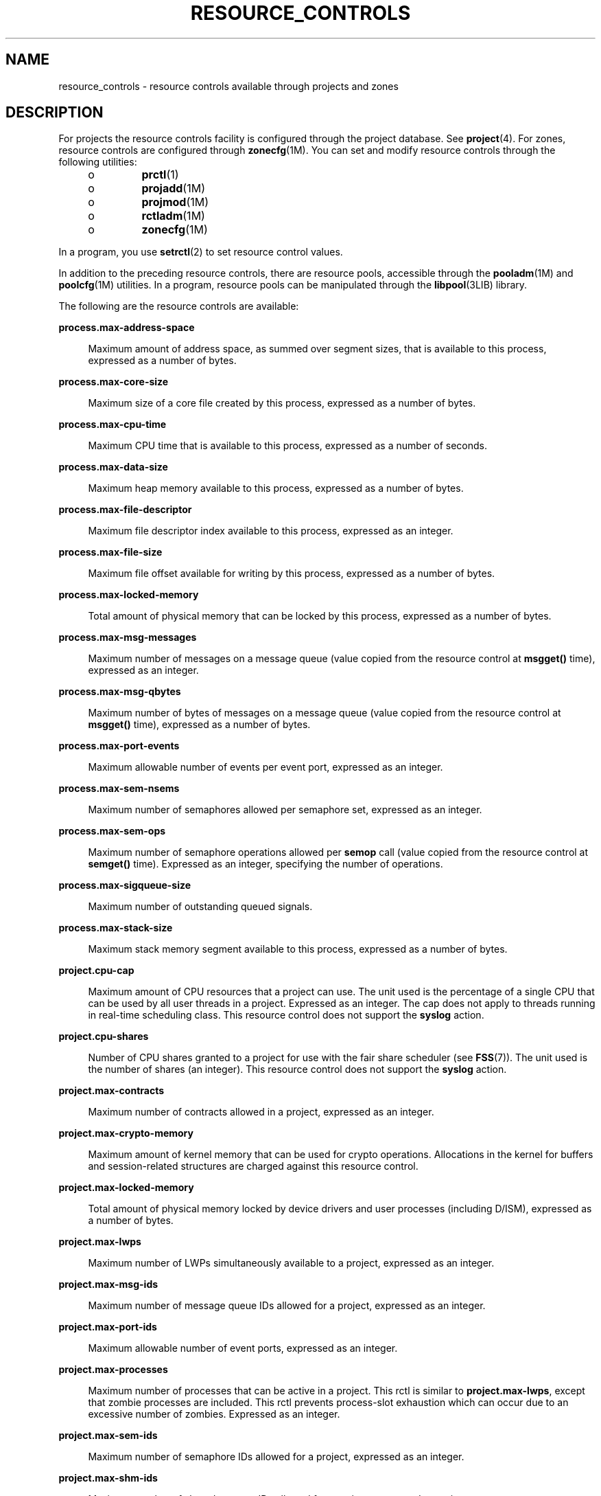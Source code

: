 '\" te
.\" Copyright (c) 2007, Sun Microsystems, Inc. All Rights Reserved.
.\" Copyright 2017, Joyent, Inc.
.\" The contents of this file are subject to the terms of the Common Development and Distribution License (the "License").  You may not use this file except in compliance with the License.
.\" You can obtain a copy of the license at usr/src/OPENSOLARIS.LICENSE or http://www.opensolaris.org/os/licensing.  See the License for the specific language governing permissions and limitations under the License.
.\" When distributing Covered Code, include this CDDL HEADER in each file and include the License file at usr/src/OPENSOLARIS.LICENSE.  If applicable, add the following below this CDDL HEADER, with the fields enclosed by brackets "[]" replaced with your own identifying information: Portions Copyright [yyyy] [name of copyright owner]
.TH RESOURCE_CONTROLS 5 "April 18, 2017"
.SH NAME
resource_controls \- resource controls available through projects and zones
.SH DESCRIPTION
.LP
For projects the resource controls facility is configured through the project
database.  See \fBproject\fR(4). For zones, resource controls are configured
through \fBzonecfg\fR(1M).  You can set and modify resource controls through the
following utilities:
.RS +4
.TP
.ie t \(bu
.el o
\fBprctl\fR(1)
.RE
.RS +4
.TP
.ie t \(bu
.el o
\fBprojadd\fR(1M)
.RE
.RS +4
.TP
.ie t \(bu
.el o
\fBprojmod\fR(1M)
.RE
.RS +4
.TP
.ie t \(bu
.el o
\fBrctladm\fR(1M)
.RE
.RS +4
.TP
.ie t \(bu
.el o
\fBzonecfg\fR(1M)
.RE
.sp
.LP
In a program, you use \fBsetrctl\fR(2) to set resource control values.
.sp
.LP
In addition to the preceding resource controls, there are resource pools,
accessible through the \fBpooladm\fR(1M) and \fBpoolcfg\fR(1M) utilities. In a
program, resource pools can be manipulated through the \fBlibpool\fR(3LIB)
library.
.sp
.LP
The following are the resource controls are available:
.sp
.ne 2
.na
\fB\fBprocess.max-address-space\fR\fR
.ad
.sp .6
.RS 4n
Maximum amount of address space, as summed over segment sizes, that is
available to this process, expressed as a number of bytes.
.RE

.sp
.ne 2
.na
\fB\fBprocess.max-core-size\fR\fR
.ad
.sp .6
.RS 4n
Maximum size of a core file created by this process, expressed as a number of
bytes.
.RE

.sp
.ne 2
.na
\fB\fBprocess.max-cpu-time\fR\fR
.ad
.sp .6
.RS 4n
Maximum CPU time that is available to this process, expressed as a number of
seconds.
.RE

.sp
.ne 2
.na
\fB\fBprocess.max-data-size\fR\fR
.ad
.sp .6
.RS 4n
Maximum heap memory available to this process, expressed as a number of bytes.
.RE

.sp
.ne 2
.na
\fB\fBprocess.max-file-descriptor\fR\fR
.ad
.sp .6
.RS 4n
Maximum file descriptor index available to this process, expressed as an
integer.
.RE

.sp
.ne 2
.na
\fB\fBprocess.max-file-size\fR\fR
.ad
.sp .6
.RS 4n
Maximum file offset available for writing by this process, expressed as a
number of bytes.
.RE

.sp
.ne 2
.na
\fB\fBprocess.max-locked-memory\fR\fR
.ad
.sp .6
.RS 4n
Total amount of physical memory that can be locked by this process, expressed
as a number of bytes.
.RE

.sp
.ne 2
.na
\fB\fBprocess.max-msg-messages\fR\fR
.ad
.sp .6
.RS 4n
Maximum number of messages on a message queue (value copied from the resource
control at \fBmsgget()\fR time), expressed as an integer.
.RE

.sp
.ne 2
.na
\fB\fBprocess.max-msg-qbytes\fR\fR
.ad
.sp .6
.RS 4n
Maximum number of bytes of messages on a message queue (value copied from the
resource control at \fBmsgget()\fR time), expressed as a number of bytes.
.RE

.sp
.ne 2
.na
\fB\fBprocess.max-port-events\fR\fR
.ad
.sp .6
.RS 4n
Maximum allowable number of events per event port, expressed as an integer.
.RE

.sp
.ne 2
.na
\fB\fBprocess.max-sem-nsems\fR\fR
.ad
.sp .6
.RS 4n
Maximum number of semaphores allowed per semaphore set, expressed as an
integer.
.RE

.sp
.ne 2
.na
\fB\fBprocess.max-sem-ops\fR\fR
.ad
.sp .6
.RS 4n
Maximum number of semaphore operations allowed per \fBsemop\fR call (value
copied from the resource control at \fBsemget()\fR time). Expressed as an
integer, specifying the number of operations.
.RE

.sp
.ne 2
.na
\fB\fBprocess.max-sigqueue-size\fR\fR
.ad
.sp .6
.RS 4n
Maximum number of outstanding queued signals.
.RE

.sp
.ne 2
.na
\fB\fBprocess.max-stack-size\fR\fR
.ad
.sp .6
.RS 4n
Maximum stack memory segment available to this process, expressed as a number
of bytes.
.RE

.sp
.ne 2
.na
\fB\fBproject.cpu-cap\fR\fR
.ad
.sp .6
.RS 4n
Maximum amount of CPU resources that a project can use. The unit used is the
percentage of a single CPU that can be used by all user threads in a project.
Expressed as an integer. The cap does not apply to threads running in real-time
scheduling class. This resource control does not support the \fBsyslog\fR
action.
.RE

.sp
.ne 2
.na
\fB\fBproject.cpu-shares\fR\fR
.ad
.sp .6
.RS 4n
Number of CPU shares granted to a project for use with the fair share scheduler
(see \fBFSS\fR(7)). The unit used is the number of shares (an integer). This
resource control does not support the \fBsyslog\fR action.
.RE

.sp
.ne 2
.na
\fB\fBproject.max-contracts\fR\fR
.ad
.sp .6
.RS 4n
Maximum number of contracts allowed in a project, expressed as an integer.
.RE

.sp
.ne 2
.na
\fB\fBproject.max-crypto-memory\fR\fR
.ad
.sp .6
.RS 4n
Maximum amount of kernel memory that can be used for crypto operations.
Allocations in the kernel for buffers and session-related structures are
charged against this resource control.
.RE

.sp
.ne 2
.na
\fB\fBproject.max-locked-memory\fR\fR
.ad
.sp .6
.RS 4n
Total amount of physical memory locked by device drivers and user processes
(including D/ISM), expressed as a number of bytes.
.RE

.sp
.ne 2
.na
\fB\fBproject.max-lwps\fR\fR
.ad
.sp .6
.RS 4n
Maximum number of LWPs simultaneously available to a project, expressed as an
integer.
.RE

.sp
.ne 2
.na
\fB\fBproject.max-msg-ids\fR\fR
.ad
.sp .6
.RS 4n
Maximum number of message queue IDs allowed for a project, expressed as an
integer.
.RE

.sp
.ne 2
.na
\fB\fBproject.max-port-ids\fR\fR
.ad
.sp .6
.RS 4n
Maximum allowable number of event ports, expressed as an integer.
.RE

.sp
.ne 2
.na
\fB\fBproject.max-processes\fR\fR
.ad
.sp .6
.RS 4n
Maximum number of processes that can be active in a project. This rctl is
similar to \fBproject.max-lwps\fR, except that zombie processes are included.
This rctl prevents process-slot exhaustion which can occur due to an excessive
number of zombies. Expressed as an integer.
.RE

.sp
.ne 2
.na
\fB\fBproject.max-sem-ids\fR\fR
.ad
.sp .6
.RS 4n
Maximum number of semaphore IDs allowed for a project, expressed as an integer.
.RE

.sp
.ne 2
.na
\fB\fBproject.max-shm-ids\fR\fR
.ad
.sp .6
.RS 4n
Maximum number of shared memory IDs allowed for a project, expressed as an
integer.
.RE

.sp
.ne 2
.na
\fB\fBproject.max-shm-memory\fR\fR
.ad
.sp .6
.RS 4n
Total amount of shared memory allowed for a project, expressed as a number of
bytes.
.RE

.sp
.ne 2
.na
\fB\fBproject.max-tasks\fR\fR
.ad
.sp .6
.RS 4n
Maximum number of tasks allowable in a project, expressed as an integer.
.RE

.sp
.ne 2
.na
\fB\fBproject.pool\fR\fR
.ad
.sp .6
.RS 4n
Binds a specified resource pool with a project.
.RE

.sp
.ne 2
.na
\fB\fBrcap.max-rss\fR\fR
.ad
.sp .6
.RS 4n
The total amount of physical memory, in bytes, that is available to processes
in a project.
.RE

.sp
.ne 2
.na
\fB\fBtask.max-cpu-time\fR\fR
.ad
.sp .6
.RS 4n
Maximum CPU time that is available to this task's processes, expressed as a
number of seconds.
.RE

.sp
.ne 2
.na
\fB\fBtask.max-lwps\fR\fR
.ad
.sp .6
.RS 4n
Maximum number of LWPs simultaneously available to this task's processes,
expressed as an integer.
.RE

.sp
.LP
The following zone-wide resource controls are available:
.sp
.ne 2
.na
\fB\fBzone.cpu-baseline\fR\fR
.ad
.sp .6
.RS 4n
Sets a baseline amount of CPU time that a zone can use before it is considered
to be bursting. The unit used is the percentage of a single CPU that is being
used by all user threads in a zone. The value should be less than the
\fBzone.cpu-cap\fR rctl value and is expressed as an integer.
This resource control does not support the \fBsyslog\fR action.
.RE

.sp
.ne 2
.na
\fB\fBzone.cpu-burst-time\fR\fR
.ad
.sp .6
.RS 4n
Sets the number of seconds that a zone can exceed the \fBzone.cpu-baseline\fR
rctl value before being cpu-capped down to the \fBzone.cpu-baseline\fR.
A value of 0 means that \fBzone.cpu-baseline\fR can be exceeded indefinitely.
This resource control does not support the \fBsyslog\fR action.
.RE

.sp
.ne 2
.na
\fB\fBzone.cpu-cap\fR\fR
.ad
.sp .6
.RS 4n
Sets a limit on the amount of CPU time that can be used by a zone. The unit
used is the percentage of a single CPU that can be used by all user threads in
a zone. Expressed as an integer. When projects within the capped zone have
their own caps, the minimum value takes precedence. This resource control does
not support the \fBsyslog\fR action.
.RE

.sp
.ne 2
.na
\fB\fBzone.cpu-shares\fR\fR
.ad
.sp .6
.RS 4n
Sets a value on the number of fair share scheduler (FSS) CPU shares for a zone.
CPU shares are first allocated to the zone, and then further subdivided among
projects within the zone as specified in the \fBproject.cpu-shares\fR entries.
Expressed as an integer. This resource control does not support the
\fBsyslog\fR action.
.RE

.sp
.ne 2
.na
\fB\fBzone.max-locked-memory\fR\fR
.ad
.sp .6
.RS 4n
Total amount of physical locked memory available to a zone.
.RE

.sp
.ne 2
.na
\fB\fBzone.max-lofi\fR\fR
.ad
.sp .6
.RS 4n
Sets a limit on the number of \fBLOFI\fR(7D) devices that can be created in a
zone. Expressed as an integer. This resource control does not support the
\fBsyslog\fR action.
.RE

.sp
.ne 2
.na
\fB\fBzone.max-lwps\fR\fR
.ad
.sp .6
.RS 4n
Sets a limit on how many LWPs can be active in a zone. A zone's total LWPs
can be further subdivided among projects within the zone within the zone by
using \fBproject.max-lwps\fR entries. Expressed as an integer.
.RE

.sp
.ne 2
.na
\fB\fBzone.max-msg-ids\fR\fR
.ad
.sp .6
.RS 4n
Maximum number of message queue IDs allowed for a zone, expressed as an
integer.
.RE

.sp
.ne 2
.na
\fB\fBzone.max-physical-memory\fR\fR
.ad
.sp .6
.RS 4n
Sets a limit on the amount of physical memory (RSS) that can be used by a zone
before resident pages start being forcibly paged out.  The unit used is bytes.
Expressed as an integer.  This resource control does not support the
\fBsyslog\fR action.
.RE

.sp
.ne 2
.na
\fB\fBzone.max-processes\fR\fR
.ad
.sp .6
.RS 4n
Maximum number of processes that can be active in a zone. This rctl is
similar to \fBzone.max-lwps\fR, except that zombie processes are included.
This rctl prevents process-slot exhaustion which can occur due to an excessive
number of zombies. This rctl can be further subdivided among projects within
the zone using \fBproject.max-processes\fR. Expressed as an integer.
.RE

.sp
.ne 2
.na
\fB\fBzone.max-sem-ids\fR\fR
.ad
.sp .6
.RS 4n
Maximum number of semaphore IDs allowed for a zone, expressed as an integer.
.RE

.sp
.ne 2
.na
\fB\fBzone.max-shm-ids\fR\fR
.ad
.sp .6
.RS 4n
Maximum number of shared memory IDs allowed for a zone, expressed as an
integer.
.RE

.sp
.ne 2
.na
\fB\fBzone.max-shm-memory\fR\fR
.ad
.sp .6
.RS 4n
Total amount of shared memory allowed for a zone, expressed as a number of
bytes.
.RE

.sp
.ne 2
.na
\fB\fBzone.max-swap\fR\fR
.ad
.sp .6
.RS 4n
Total amount of swap that can be consumed by user process address space
mappings and \fBtmpfs\fR mounts for this zone.
.RE

.sp
.ne 2
.na
\fB\fBzone.zfs-io-priority\fR\fR
.ad
.sp .6
.RS 4n
Sets a value for the \fBzfs\fR(1M) I/O priority for a zone. This is used as
one of the inputs to determine if a zone's I/O should be throttled.  Expressed
as an integer. This resource control does not support the \fBsyslog\fR action.
.RE

.sp
.LP
See \fBzones\fR(5).
.SS "Units Used in Resource Controls"
.LP
Resource controls can be expressed as in units of size (bytes), time (seconds),
or as a count (integer). These units use the strings specified below.
.sp
.in +2
.nf
Category             Res Ctrl      Modifier  Scale
                     Type String
-----------          -----------   --------  -----
Size                 bytes         B         1
                                   KB        2^10
                                   MB        2^20
                                   GB        2^30
                                   TB        2^40
                                   PB        2^50
                                   EB        2^60

Time                 seconds       s         1
                                   Ks        10^3
                                   Ms        10^6
                                   Gs        10^9
                                   Ts        10^12
                                   Ps        10^15
                                   Es        10^18

Count                integer       none      1
                                   K         10^3
                                   M         10^6
                                   G         10^9
                                   T         10^12
                                   P         10^15
                                   Es        10^18
.fi
.in -2

.sp
.LP
Scaled values can be used with resource controls. The following example shows a
scaled threshold value:
.sp
.in +2
.nf
task.max-lwps=(priv,1K,deny)
.fi
.in -2

.sp
.LP
In the \fBproject\fR file, the value \fB1K\fR is expanded to \fB1000\fR:
.sp
.in +2
.nf
task.max-lwps=(priv,1000,deny)
.fi
.in -2

.sp
.LP
A second example uses a larger scaled value:
.sp
.in +2
.nf
process.max-file-size=(priv,5G,deny)
.fi
.in -2

.sp
.LP
In the \fBproject\fR file, the value \fB5G\fR is expanded to \fB5368709120\fR:
.sp
.in +2
.nf
process.max-file-size=(priv,5368709120,deny)
.fi
.in -2

.sp
.LP
The preceding examples use the scaling factors specified in the table above.
.sp
.LP
Note that unit modifiers (for example, \fB5G\fR) are accepted by the
\fBprctl\fR(1), \fBprojadd\fR(1M), and \fBprojmod\fR(1M) commands. You cannot
use unit modifiers in the project database itself.
.SS "Resource Control Values and Privilege Levels"
.LP
A threshold value on a resource control constitutes a point at which local
actions can be triggered or global actions, such as logging, can occur.
.sp
.LP
Each threshold value on a resource control must be associated with a privilege
level. The privilege level must be one of the following three types:
.sp
.ne 2
.na
\fB\fBbasic\fR\fR
.ad
.sp .6
.RS 4n
Can be modified by the owner of the calling process.
.RE

.sp
.ne 2
.na
\fB\fBprivileged\fR\fR
.ad
.sp .6
.RS 4n
Can be modified by the current process (requiring \fBsys_resource\fR privilege)
or by \fBprctl\fR(1) (requiring \fBproc_owner\fR privilege).
.RE

.sp
.ne 2
.na
\fB\fBsystem\fR\fR
.ad
.sp .6
.RS 4n
Fixed for the duration of the operating system instance.
.RE

.sp
.LP
A resource control is guaranteed to have one \fBsystem\fR value, which is
defined by the system, or resource provider. The \fBsystem\fR value represents
how much of the resource the current implementation of the operating system is
capable of providing.
.sp
.LP
Any number of privileged values can be defined, and only one basic value is
allowed. Operations that are performed without specifying a privilege value are
assigned a basic privilege by default.
.sp
.LP
The privilege level for a resource control value is defined in the privilege
field of the resource control block as \fBRCTL_BASIC\fR, \fBRCTL_PRIVILEGED\fR,
or \fBRCTL_SYSTEM\fR. See \fBsetrctl\fR(2) for more information. You can use
the \fBprctl\fR command to modify values that are associated with basic and
privileged levels.
.sp
.LP
In specifying the privilege level of \fBprivileged\fR, you can use the
abbreviation \fBpriv\fR. For example:
.sp
.in +2
.nf
task.max-lwps=(priv,1K,deny)
.fi
.in -2

.SS "Global and Local Actions on Resource Control Values"
.LP
There are two categories of actions on resource control values: global and
local.
.sp
.LP
Global actions apply to resource control values for every resource control on
the system. You can use \fBrctladm\fR(1M) to perform the following actions:
.RS +4
.TP
.ie t \(bu
.el o
Display the global state of active system resource controls.
.RE
.RS +4
.TP
.ie t \(bu
.el o
Set global logging actions.
.RE
.sp
.LP
You can disable or enable the global logging action on resource controls. You
can set the \fBsyslog\fR action to a specific degree by assigning a severity
level, \fBsyslog=\fR\fIlevel\fR. The possible settings for \fIlevel\fR are as
follows:
.RS +4
.TP
.ie t \(bu
.el o
\fBdebug\fR
.RE
.RS +4
.TP
.ie t \(bu
.el o
\fBinfo\fR
.RE
.RS +4
.TP
.ie t \(bu
.el o
\fBnotice\fR
.RE
.RS +4
.TP
.ie t \(bu
.el o
\fBwarning\fR
.RE
.RS +4
.TP
.ie t \(bu
.el o
\fBerr\fR
.RE
.RS +4
.TP
.ie t \(bu
.el o
\fBcrit\fR
.RE
.RS +4
.TP
.ie t \(bu
.el o
\fBalert\fR
.RE
.RS +4
.TP
.ie t \(bu
.el o
\fBemerg\fR
.RE
.sp
.LP
By default, there is no global logging of resource control violations.
.sp
.LP
Local actions are taken on a process that attempts to exceed the control value.
For each threshold value that is placed on a resource control, you can
associate one or more actions. There are three types of local actions:
\fBnone\fR, \fBdeny\fR, and \fBsignal=\fR. These three actions are used as
follows:
.sp
.ne 2
.na
\fB\fBnone\fR\fR
.ad
.sp .6
.RS 4n
No action is taken on resource requests for an amount that is greater than the
threshold. This action is useful for monitoring resource usage without
affecting the progress of applications. You can also enable a global message
that displays when the resource control is exceeded, while, at the same time,
the process exceeding the threshold is not affected.
.RE

.sp
.ne 2
.na
\fB\fBdeny\fR\fR
.ad
.sp .6
.RS 4n
You can deny resource requests for an amount that is greater than the
threshold. For example, a \fBtask.max-lwps\fR resource control with action deny
causes a \fBfork()\fR system call to fail if the new process would exceed the
control value. See the \fBfork\fR(2).
.RE

.sp
.ne 2
.na
\fB\fBsignal=\fR\fR
.ad
.sp .6
.RS 4n
You can enable a global signal message action when the resource control is
exceeded. A signal is sent to the process when the threshold value is exceeded.
Additional signals are not sent if the process consumes additional resources.
Available signals are listed below.
.RE

.sp
.LP
Not all of the actions can be applied to every resource control. For example, a
process cannot exceed the number of CPU shares assigned to the project of which
it is a member. Therefore, a deny action is not allowed on the
\fBproject.cpu-shares\fR resource control.
.sp
.LP
Due to implementation restrictions, the global properties of each control can
restrict the range of available actions that can be set on the threshold value.
(See \fBrctladm\fR(1M).) A list of available signal actions is presented in the
following list. For additional information about signals, see
\fBsignal\fR(3HEAD).
.sp
.LP
The following are the signals available to resource control values:
.sp
.ne 2
.na
\fB\fBSIGABRT\fR\fR
.ad
.sp .6
.RS 4n
Terminate the process.
.RE

.sp
.ne 2
.na
\fB\fBSIGHUP\fR\fR
.ad
.sp .6
.RS 4n
Send a hangup signal. Occurs when carrier drops on an open line. Signal sent to
the process group that controls the terminal.
.RE

.sp
.ne 2
.na
\fB\fBSIGTERM\fR\fR
.ad
.sp .6
.RS 4n
Terminate the process. Termination signal sent by software.
.RE

.sp
.ne 2
.na
\fB\fBSIGKILL\fR\fR
.ad
.sp .6
.RS 4n
Terminate the process and kill the program.
.RE

.sp
.ne 2
.na
\fB\fBSIGSTOP\fR\fR
.ad
.sp .6
.RS 4n
Stop the process. Job control signal.
.RE

.sp
.ne 2
.na
\fB\fBSIGXRES\fR\fR
.ad
.sp .6
.RS 4n
Resource control limit exceeded. Generated by resource control facility.
.RE

.sp
.ne 2
.na
\fB\fBSIGXFSZ\fR\fR
.ad
.sp .6
.RS 4n
Terminate the process. File size limit exceeded. Available only to resource
controls with the \fBRCTL_GLOBAL_FILE_SIZE\fR property
(\fBprocess.max-file-size\fR). See \fBrctlblk_set_value\fR(3C).
.RE

.sp
.ne 2
.na
\fB\fBSIGXCPU\fR\fR
.ad
.sp .6
.RS 4n
Terminate the process. CPU time limit exceeded. Available only to resource
controls with the \fBRCTL_GLOBAL_CPUTIME\fR property
(\fBprocess.max-cpu-time\fR). See \fBrctlblk_set_value\fR(3C).
.RE

.SS "Resource Control Flags and Properties"
.LP
Each resource control on the system has a certain set of associated properties.
This set of properties is defined as a set of flags, which are associated with
all controlled instances of that resource. Global flags cannot be modified, but
the flags can be retrieved by using either \fBrctladm\fR(1M) or the
\fBsetrctl\fR(2) system call.
.sp
.LP
Local flags define the default behavior and configuration for a specific
threshold value of that resource control on a specific process or process
collective. The local flags for one threshold value do not affect the behavior
of other defined threshold values for the same resource control. However, the
global flags affect the behavior for every value associated with a particular
control. Local flags can be modified, within the constraints supplied by their
corresponding global flags, by the \fBprctl\fR command or the \fBsetrctl\fR
system call. See \fBsetrctl\fR(2).
.sp
.LP
For the complete list of local flags, global flags, and their definitions, see
\fBrctlblk_set_value\fR(3C).
.sp
.LP
To determine system behavior when a threshold value for a particular resource
control is reached, use \fBrctladm\fR to display the global flags for the
resource control . For example, to display the values for
\fBprocess.max-cpu-time\fR, enter:
.sp
.in +2
.nf
$ rctladm process.max-cpu-time
process.max-cpu-time  syslog=off [ lowerable no-deny cpu-time inf seconds ]
.fi
.in -2

.sp
.LP
The global flags indicate the following:
.sp
.ne 2
.na
\fB\fBlowerable\fR\fR
.ad
.sp .6
.RS 4n
Superuser privileges are not required to lower the privileged values for this
control.
.RE

.sp
.ne 2
.na
\fB\fBno-deny\fR\fR
.ad
.sp .6
.RS 4n
Even when threshold values are exceeded, access to the resource is never
denied.
.RE

.sp
.ne 2
.na
\fB\fBcpu-time\fR\fR
.ad
.sp .6
.RS 4n
\fBSIGXCPU\fR is available to be sent when threshold values of this resource
are reached.
.RE

.sp
.ne 2
.na
\fB\fBseconds\fR\fR
.ad
.sp .6
.RS 4n
The time value for the resource control.
.RE

.sp
.LP
Use the \fBprctl\fR command to display local values and actions for the
resource control. For example:
.sp
.in +2
.nf
$ prctl -n process.max-cpu-time $$
    process 353939: -ksh
    NAME    PRIVILEGE    VALUE    FLAG   ACTION              RECIPIENT
 process.max-cpu-time
         privileged   18.4Es    inf   signal=XCPU                 -
         system       18.4Es    inf   none
.fi
.in -2

.sp
.LP
The \fBmax\fR (\fBRCTL_LOCAL_MAXIMAL\fR) flag is set for both threshold values,
and the \fBinf\fR (\fBRCTL_GLOBAL_INFINITE\fR) flag is defined for this
resource control. An \fBinf\fR value has an infinite quantity. The value is
never enforced. Hence, as configured, both threshold quantities represent
infinite values that are never exceeded.
.SS "Resource Control Enforcement"
.LP
More than one resource control can exist on a resource. A resource control can
exist at each containment level in the process model. If resource controls are
active on the same resource at different container levels, the smallest
container's control is enforced first. Thus, action is taken on
\fBprocess.max-cpu-time\fR before \fBtask.max-cpu-time\fR if both controls are
encountered simultaneously.
.SH ATTRIBUTES
.LP
See \fBattributes\fR(5) for a description of the following attributes:
.sp

.sp
.TS
box;
c | c
l | l .
ATTRIBUTE TYPE	ATTRIBUTE VALUE
_
Interface Stability	Evolving
.TE

.SH SEE ALSO
.LP
\fBprctl\fR(1), \fBpooladm\fR(1M), \fBpoolcfg\fR(1M), \fBprojadd\fR(1M),
\fBprojmod\fR(1M), \fBrctladm\fR(1M), \fBsetrctl\fR(2),
\fBrctlblk_set_value\fR(3C), \fBlibpool\fR(3LIB), \fBproject\fR(4),
\fBattributes\fR(5), \fBFSS\fR(7)
.sp
.LP
\fISystem Administration Guide:  Virtualization Using the Solaris Operating
System\fR
